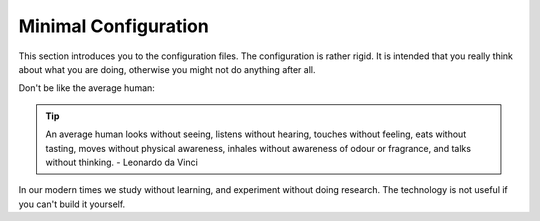Minimal Configuration
=====================

This section introduces you to the configuration files. The configuration is rather rigid. 
It is intended that you really think about what you are doing, otherwise you might not do anything after all. 

Don't be like the average human: 

..  tip::

    An average human looks without seeing, listens without hearing, touches without feeling, eats without tasting, moves without physical awareness, inhales without awareness of odour or fragrance, and talks without thinking. - Leonardo da Vinci

In our modern times we study without learning, and experiment without doing research. The technology
is not useful if you can't build it yourself. 